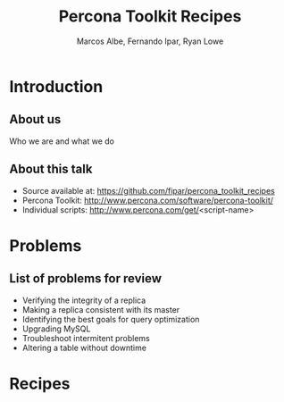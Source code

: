 #+LaTeX_CLASS: beamer
#+MACRO: BEAMERMODE presentation
#+MACRO: BEAMERTHEME Boadilla
#+MACRO: BEAMERCOLORTHEME lily
#+MACRO: BEAMERSUBJECT RMRF
#+MACRO: BEAMERINSTITUTE Percona Inc., Square Inc. 
#+TITLE: Percona Toolkit Recipes
#+AUTHOR: Marcos Albe, Fernando Ipar, Ryan Lowe

* Introduction
** About us
Who we are and what we do
** About this talk
- Source available at: https://github.com/fipar/percona_toolkit_recipes
- Percona Toolkit: http://www.percona.com/software/percona-toolkit/
- Individual scripts: http://www.percona.com/get/<script-name>
* Problems
** List of problems for review
- Verifying the integrity of a replica
- Making a replica consistent with its master
- Identifying the best goals for query optimization
- Upgrading MySQL
- Troubleshoot intermitent problems
- Altering a table without downtime
* Recipes
